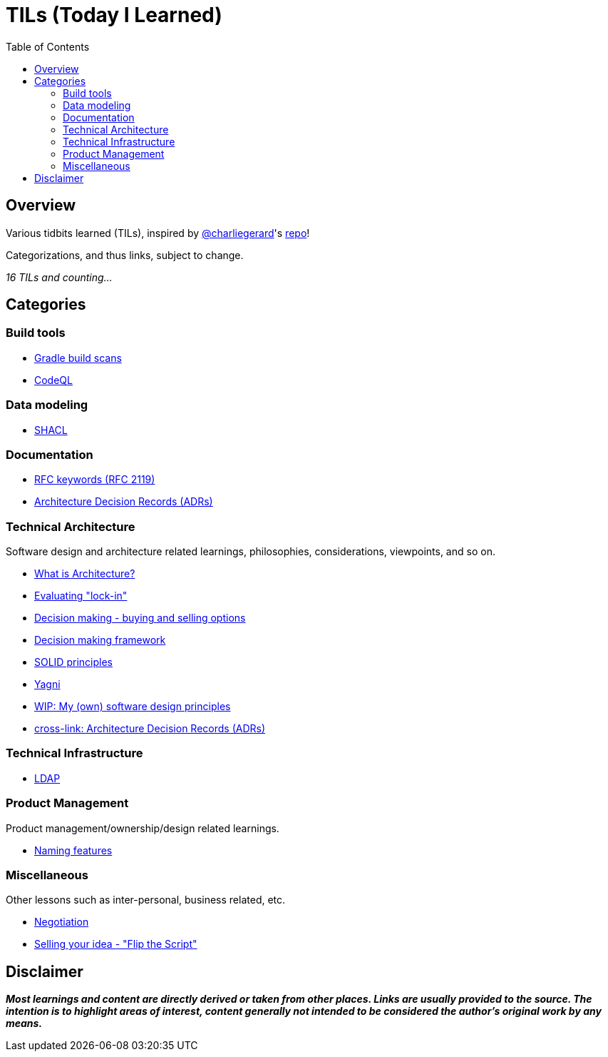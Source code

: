 = TILs (Today I Learned)
:toc:


== Overview

Various tidbits learned (TILs), inspired by https://github.com/charliegerard[@charliegerard]'s link:https://github.com/charliegerard/dev-notes[repo]!

Categorizations, and thus links, subject to change.

_16 TILs and counting..._


== Categories

=== Build tools

- link:docs/build-tools/gradle-build-scans.adoc[Gradle build scans]
- link:docs/build-tools/codeQL.adoc[CodeQL]

=== Data modeling

- link:docs/data-modeling/shacl.adoc[SHACL]

=== Documentation

- link:docs/documentation/rfc2119.adoc[RFC keywords (RFC 2119)]
- link:docs/documentation/adr.adoc[Architecture Decision Records (ADRs)]

=== Technical Architecture

Software design and architecture related learnings, philosophies, considerations, viewpoints, and so on.

- link:docs/tech-architecture/what-is-architecture.adoc[What is Architecture?]
- link:docs/tech-architecture/lock-in.adoc[Evaluating "lock-in"]
- link:docs/tech-architecture/decision-making-options.adoc[Decision making - buying and selling options]
- link:docs/tech-architecture/decision-framework.adoc[Decision making framework]
- link:docs/tech-architecture/solid-principles.adoc[SOLID principles]
- link:docs/tech-architecture/yagni.adoc[Yagni]
- link:docs/tech-architecture/my-software-design-principles.adoc[WIP: My (own) software design principles]
- link:docs/documentation/adr.adoc[cross-link: Architecture Decision Records (ADRs)]

=== Technical Infrastructure

- link:docs/tech-infra/ldap.adoc[LDAP]

=== Product Management

Product management/ownership/design related learnings.

- link:docs/product-mgmt/naming-features.adoc[Naming features]

=== Miscellaneous

Other lessons such as inter-personal, business related, etc.

- link:docs/miscellaneous/negotiation.adoc[Negotiation]
- link:docs/miscellaneous/flip-the-script.adoc[Selling your idea - "Flip the Script"]


== Disclaimer

_**Most learnings and content are directly derived or taken from other places.
Links are usually provided to the source.
The intention is to highlight areas of interest, content generally not intended to be considered the author's original work by any means.**_
